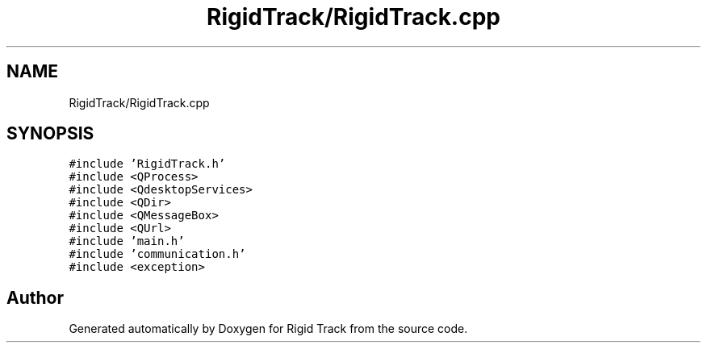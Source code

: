 .TH "RigidTrack/RigidTrack.cpp" 3 "Sat Apr 8 2017" "Rigid Track" \" -*- nroff -*-
.ad l
.nh
.SH NAME
RigidTrack/RigidTrack.cpp
.SH SYNOPSIS
.br
.PP
\fC#include 'RigidTrack\&.h'\fP
.br
\fC#include <QProcess>\fP
.br
\fC#include <QdesktopServices>\fP
.br
\fC#include <QDir>\fP
.br
\fC#include <QMessageBox>\fP
.br
\fC#include <QUrl>\fP
.br
\fC#include 'main\&.h'\fP
.br
\fC#include 'communication\&.h'\fP
.br
\fC#include <exception>\fP
.br

.SH "Author"
.PP 
Generated automatically by Doxygen for Rigid Track from the source code\&.

